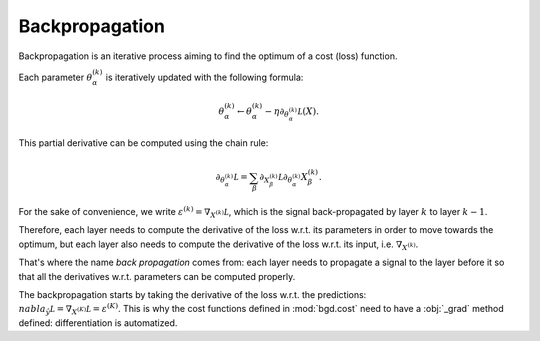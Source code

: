 Backpropagation
---------------

Backpropagation is an iterative process aiming to find the optimum of a cost (loss) function.

Each parameter :math:`\theta^{(k)}_\alpha` is iteratively updated with the following formula:

.. math::

   \theta^{(k)}_\alpha \leftarrow \theta^{(k)}_\alpha - \eta\partial_{\theta^{(k)}_\alpha}\mathcal L(X).

This partial derivative can be computed using the chain rule:

.. math::

   \partial_{\theta^{(k)}_\alpha}\mathcal L = \sum_\beta\partial_{X^{(k)}_\beta}\mathcal L\partial_{\theta^{(k)}_\alpha}X^{(k)}_\beta.

For the sake of convenience, we write :math:`\varepsilon^{(k)} = \nabla_{X^{(k)}}\mathcal L`, which is
the signal back-propagated by layer :math:`k` to layer :math:`k-1`.

Therefore, each layer needs to compute the derivative of the loss w.r.t. its parameters in order to move
towards the optimum, but each layer also needs to compute the derivative of the loss w.r.t. its input, i.e.
:math:`\nabla_{X^{(k)}}`.

That's where the name *back propagation* comes from: each layer needs to propagate a signal to the layer before
it so that all the derivatives w.r.t. parameters can be computed properly.

The backpropagation starts by taking the derivative of the loss w.r.t. the predictions:
:math:`\\nabla_{\hat y}\mathcal L = \nabla_{X^{(K)}}\mathcal L = \varepsilon^{(K)}`.
This is why the cost functions defined in :mod:`bgd.cost` need to have a :obj:`_grad` method defined:
differentiation is automatized.
